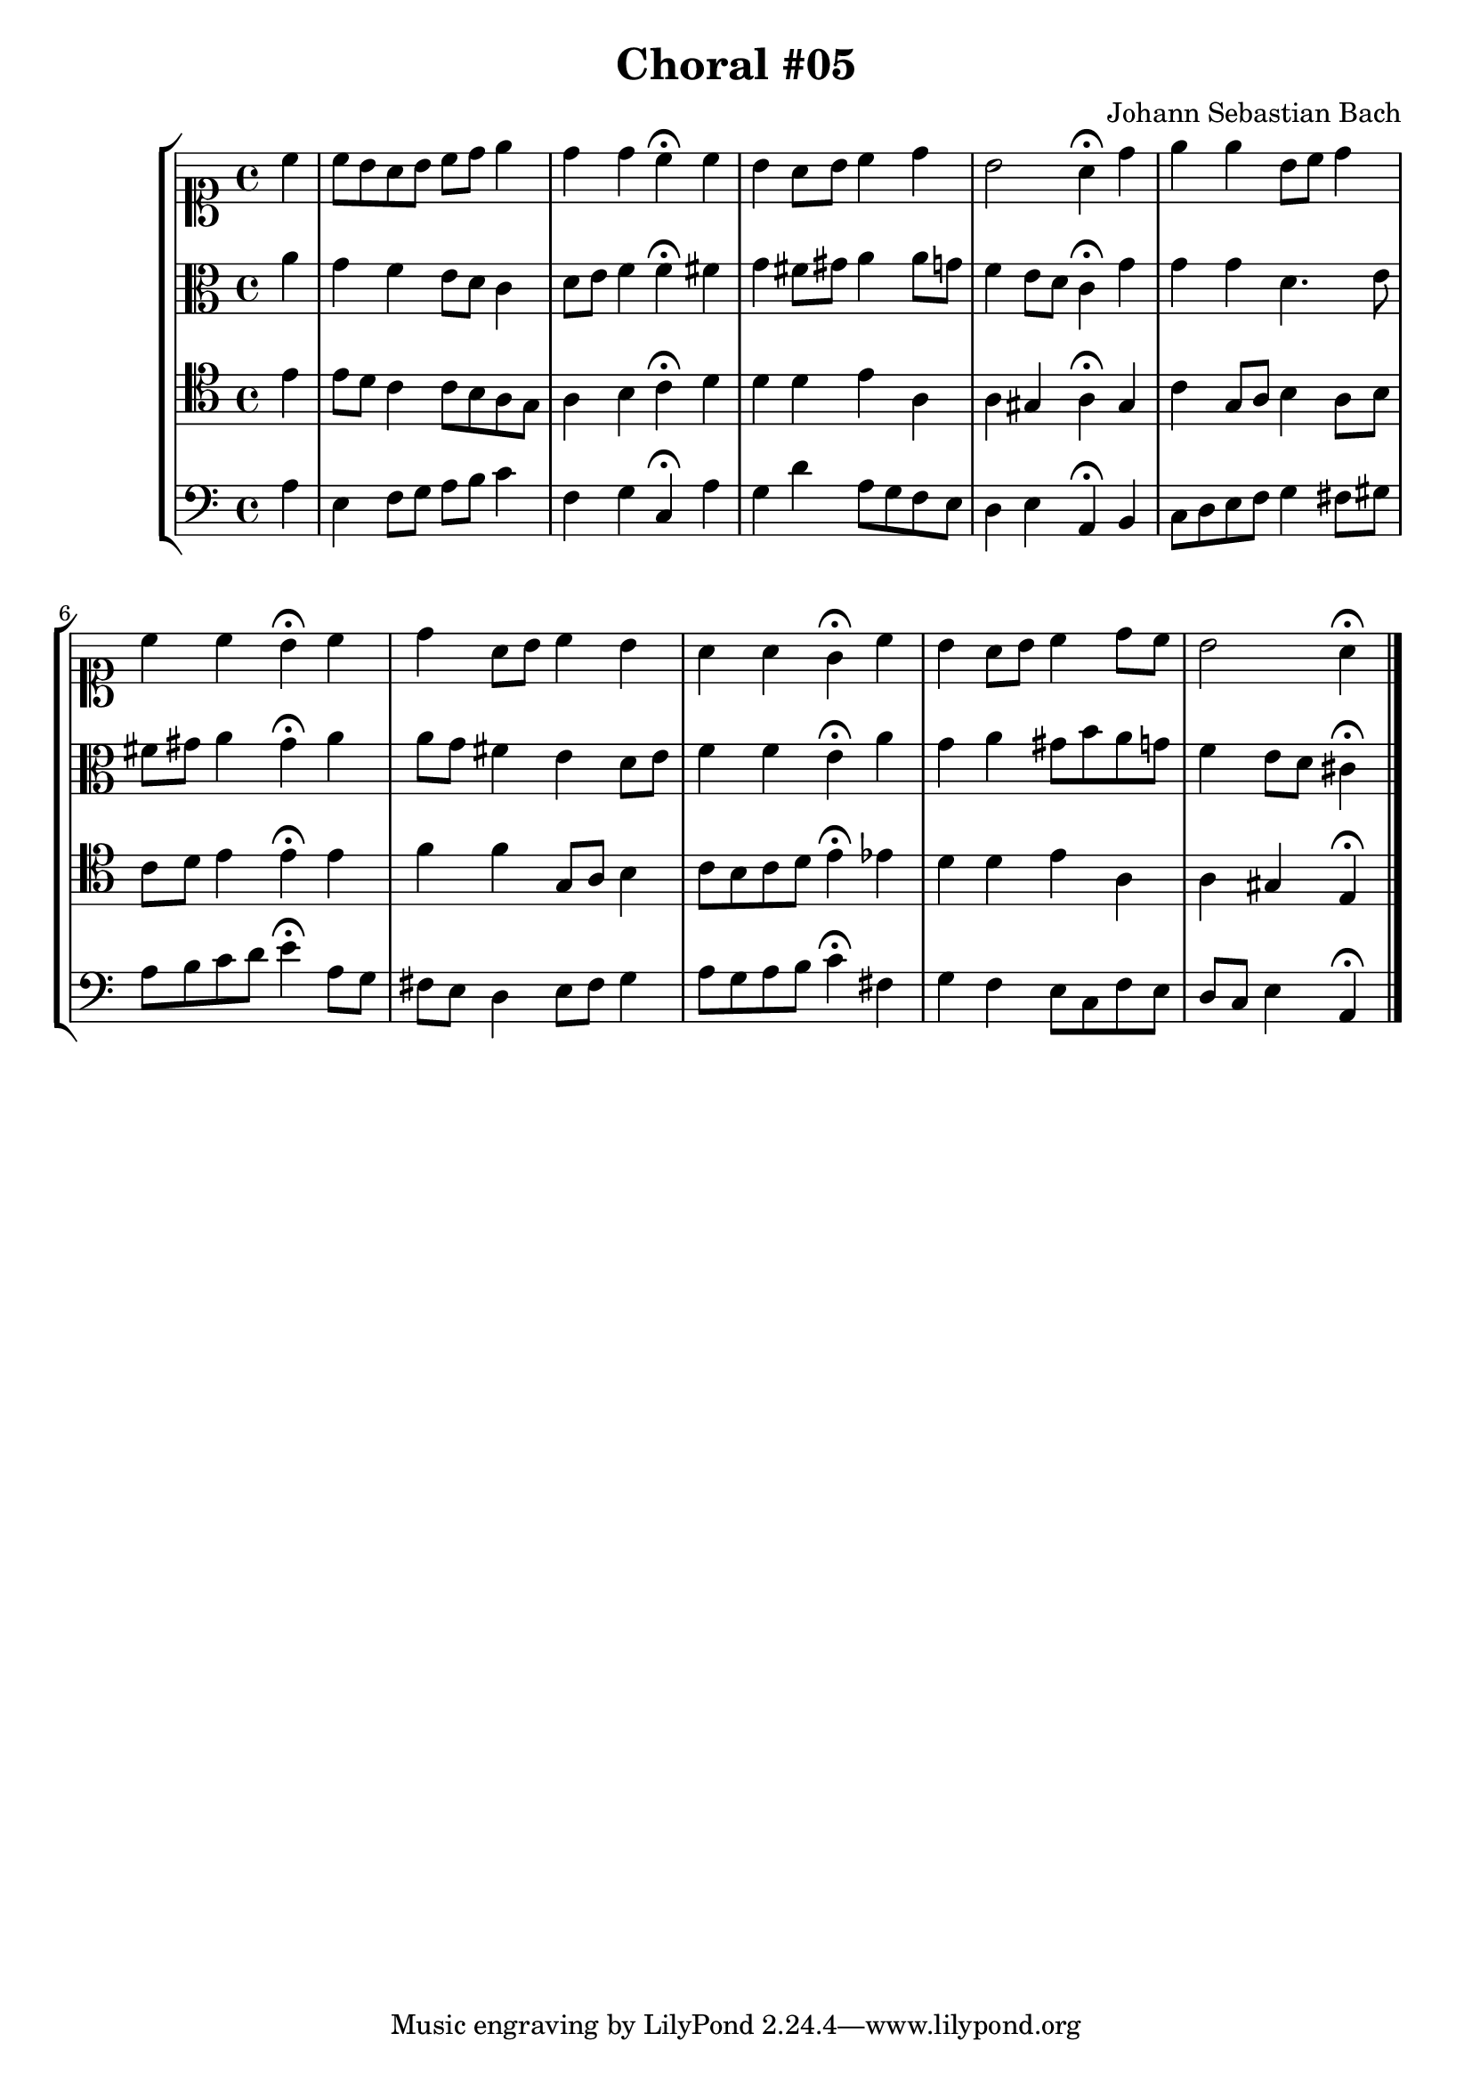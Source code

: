 \header {
  title = "Choral #05"
  composer = "Johann Sebastian Bach"
}

\relative c' {
\new StaffGroup <<
 <<

%% "SOPRANO"

  \new Staff {
    \clef soprano
    \relative c'' {
    \partial 4

    c
    c8 b a b c d e4
    d d c^\fermata c
    b a8 b c4 d
    b2 a4^\fermata d
    e e b8 c d4
    c c b^\fermata c
    d a8 b c4 b
    a a g^\fermata c
    b a8 b c4 d8 c
    b2 a4^\fermata

    \bar "|."
     }
  }



%% "CONTRALTO"
  \new Staff {
    \clef alto
    \relative c'' {
    \partial 4 
    
    a
    g f e8 d c4
    d8 e f4 f^\fermata fis
    g fis8 gis a4 a8 g
    f4 e8 d c4^\fermata g'
    g g d4. e8
    fis gis a4 gis^\fermata a
    a8 g fis4 e d8 e
    f4 f e^\fermata a
    g a gis8 b a g
    f4 e8 d cis4^\fermata

    \bar "|."
     }
  }

%% "TENOR"
  \new Staff {
    \clef tenor
    \relative c' {
    \partial 4

    e
    e8 d c4 c8 b a g
    a4 b c^\fermata d
    d d e a,
    a gis a^\fermata gis
    c g8 a b4 a8 b
    c d e4 e^\fermata e
    f f g,8 a b4
    c8 b c d e4^\fermata ees
    d d e a,
    a gis e^\fermata

    \bar "|."
     }
  }

%% "BAIXO"
  \new Staff {
    \clef bass
    \relative c' {
    \partial 4

    a
    e f8 g a b c4
    f, g c,^\fermata a'
    g d' a8 g f e
    d4 e a,^\fermata b
    c8 d e f g4 fis8 gis
    a b c d e4^\fermata a,8 g
    fis e d4 e8 fis g4
    a8 g a b c4^\fermata fis,
    g f e8 c f e
    d c e4 a,^\fermata

    \bar "|."
     }
  }

 >>
>>
}